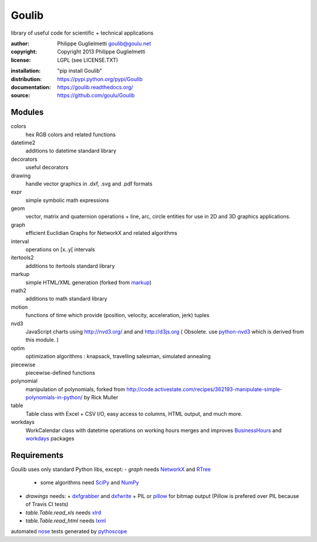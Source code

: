 Goulib
======

library of useful code for scientific + technical applications

.. image:: https://pypip.in/license/Goulib/badge.png
    :target: https://pypi.python.org/pypi/Goulib/
    :alt: License
.. image:: https://pypip.in/version/Goulib/badge.png
    :target: https://pypi.python.org/pypi/Goulib/
    :alt: Version
.. image:: https://travis-ci.org/goulu/Goulib.png?branch=master
    :target: https://travis-ci.org/goulu/Goulib
    :alt: Build
.. image:: https://coveralls.io/repos/goulu/Goulib/badge.png
  :target: https://coveralls.io/r/goulu/Goulib
  :alt: Tests
  
:author: Philippe Guglielmetti goulib@goulu.net |ohloh| |endorse|
:copyright: Copyright 2013 Philippe Guglielmetti
:license: LGPL (see LICENSE.TXT)

.. |endorse| image:: https://api.coderwall.com/goulu/endorsecount.png
    :target: https://coderwall.com/goulu
    
.. |ohloh| image:: https://www.ohloh.net/accounts/543923/widgets/account_tiny.gif
	:target: https://www.ohloh.net/accounts/543923?ref=Tiny
  
:installation: "pip install Goulib"
:distribution: https://pypi.python.org/pypi/Goulib
:documentation: https://goulib.readthedocs.org/
:source: https://github.com/goulu/Goulib

Modules
-------

colors
	hex RGB colors and related functions
datetime2
	additions to datetime standard library
decorators
	useful decorators
drawing
	handle vector graphics in .dxf, .svg and .pdf formats
expr
	simple symbolic math expressions
geom
	vector, matrix and quaternion operations + line, arc, circle entities for use in 2D and 3D graphics applications.
graph
	efficient Euclidian Graphs for NetworkX and related algorithms
interval
	operations on [x..y[ intervals
itertools2
	additions to itertools standard library
markup
	simple HTML/XML generation (forked from `markup <http://pypi.python.org/pypi/markup/>`_)
math2
	additions to math standard library
motion
	functions of time which provide (position, velocity, acceleration, jerk) tuples
nvd3
	JavaScript charts using http://nvd3.org/ and and http://d3js.org
	( Obsolete. use `python-nvd3 <http://pypi.python.org/pypi/python-nvd3/>`_ which is derived from this module. )
optim
	optimization algorithms : knapsack, travelling salesman, simulated annealing
piecewise
	piecewise-defined functions
polynomial
	manipulation of polynomials, forked from http://code.activestate.com/recipes/362193-manipulate-simple-polynomials-in-python/ by Rick Muller
table
	Table class with Excel + CSV I/O, easy access to columns, HTML output, and much more.
workdays
	WorkCalendar class with datetime operations on working hours
	merges and improves `BusinessHours <http://pypi.python.org/pypi/BusinessHours/>`_ and `workdays <http://pypi.python.org/pypi/workdays/>`_ packages

Requirements
------------
Goulib uses only standard Python libs, except:
- `graph` needs `NetworkX <http://networkx.github.io/>`_ and `RTree <http://toblerity.org/rtree/>`_
  + some algorithms need `SciPy <http://scipy.org/>`_ and `NumPy <http://numpy.org/>`_

- `drawings` needs:
  + `dxfgrabber <http://pypi.python.org/pypi/dxfgrabber/>`_ and `dxfwrite <http://pypi.python.org/pypi/dxfwrite/>`_
  + PIL or `pillow <http://pypi.python.org/pypi/pillow/>`_  for bitmap output (Pillow is prefered over PIL because of Travis CI tests)
  
- `table.Table.read_xls` needs `xlrd <http://pypi.python.org/pypi/xlrd/>`_
- `table.Table.read_html` needs `lxml <http://pypi.python.org/pypi/lxml/>`_

automated `nose <http://pypi.python.org/pypi/nose/>`_ tests generated by `pythoscope <http://pypi.python.org/pypi/pythoscope/>`_
